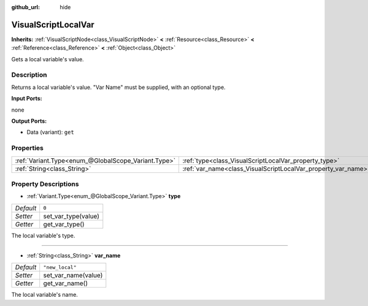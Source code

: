 :github_url: hide

.. Generated automatically by doc/tools/make_rst.py in Rebel Engine's source tree.
.. DO NOT EDIT THIS FILE, but the VisualScriptLocalVar.xml source instead.
.. The source is found in doc/classes or modules/<name>/doc_classes.

.. _class_VisualScriptLocalVar:

VisualScriptLocalVar
====================

**Inherits:** :ref:`VisualScriptNode<class_VisualScriptNode>` **<** :ref:`Resource<class_Resource>` **<** :ref:`Reference<class_Reference>` **<** :ref:`Object<class_Object>`

Gets a local variable's value.

Description
-----------

Returns a local variable's value. "Var Name" must be supplied, with an optional type.

**Input Ports:**

none

**Output Ports:**

- Data (variant): ``get``

Properties
----------

+-----------------------------------------------------+---------------------------------------------------------------+-----------------+
| :ref:`Variant.Type<enum_@GlobalScope_Variant.Type>` | :ref:`type<class_VisualScriptLocalVar_property_type>`         | ``0``           |
+-----------------------------------------------------+---------------------------------------------------------------+-----------------+
| :ref:`String<class_String>`                         | :ref:`var_name<class_VisualScriptLocalVar_property_var_name>` | ``"new_local"`` |
+-----------------------------------------------------+---------------------------------------------------------------+-----------------+

Property Descriptions
---------------------

.. _class_VisualScriptLocalVar_property_type:

- :ref:`Variant.Type<enum_@GlobalScope_Variant.Type>` **type**

+-----------+---------------------+
| *Default* | ``0``               |
+-----------+---------------------+
| *Setter*  | set_var_type(value) |
+-----------+---------------------+
| *Getter*  | get_var_type()      |
+-----------+---------------------+

The local variable's type.

----

.. _class_VisualScriptLocalVar_property_var_name:

- :ref:`String<class_String>` **var_name**

+-----------+---------------------+
| *Default* | ``"new_local"``     |
+-----------+---------------------+
| *Setter*  | set_var_name(value) |
+-----------+---------------------+
| *Getter*  | get_var_name()      |
+-----------+---------------------+

The local variable's name.

.. |virtual| replace:: :abbr:`virtual (This method should typically be overridden by the user to have any effect.)`
.. |const| replace:: :abbr:`const (This method has no side effects. It doesn't modify any of the instance's member variables.)`
.. |vararg| replace:: :abbr:`vararg (This method accepts any number of arguments after the ones described here.)`
